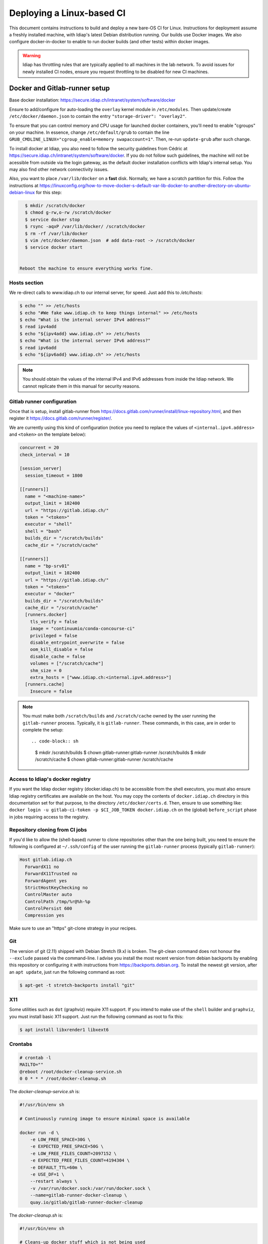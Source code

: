 .. vim: set fileencoding=utf-8 :

.. _bob.devtools.ci.linux:

============================
 Deploying a Linux-based CI
============================

This document contains instructions to build and deploy a new bare-OS CI for
Linux.  Instructions for deployment assume a freshly installed machine, with
Idiap's latest Debian distribution running.  Our builds use Docker images.  We
also configure docker-in-docker to enable to run docker builds (and other
tests) within docker images.


.. warning::

   Idiap has throttling rules that are typically applied to all machines in the
   lab network.  To avoid issues for newly installed CI nodes, ensure you
   request throttling to be disabled for new CI machines.


Docker and Gitlab-runner setup
------------------------------

Base docker installation:
https://secure.idiap.ch/intranet/system/software/docker

Ensure to add/configure for auto-loading the ``overlay`` kernel module in
``/etc/modules``.  Then update/create ``/etc/docker/daemon.json`` to contain
the entry ``"storage-driver": "overlay2"``.

To ensure that you can control memory and CPU usage for launched docker
containers, you'll need to enable "cgroups" on your machine.  In essence,
change ``/etc/default/grub`` to contain the line
``GRUB_CMDLINE_LINUX="cgroup_enable=memory swapaccount=1"``. Then, re-run
``update-grub`` after such change.

To install docker at Idiap, you also need to follow the security guidelines
from Cédric at https://secure.idiap.ch/intranet/system/software/docker.  If you
do not follow such guidelines, the machine will not be acessible from outside
via the login gateway, as the default docker installation conflicts with
Idiap's internal setup.  You may also find other network connectivity issues.

Also, you want to place ``/var/lib/docker`` on a **fast** disk.  Normally, we
have a scratch partition for this.  Follow the instructions at
https://linuxconfig.org/how-to-move-docker-s-default-var-lib-docker-to-another-directory-on-ubuntu-debian-linux
for this step:

.. code-block:: sh

   $ mkdir /scratch/docker
   $ chmod g-rw,o-rw /scratch/docker
   $ service docker stop
   $ rsync -aqxP /var/lib/docker/ /scratch/docker
   $ rm -rf /var/lib/docker
   $ vim /etc/docker/daemon.json  # add data-root -> /scratch/docker
   $ service docker start


 Reboot the machine to ensure everything works fine.


Hosts section
=============

We re-direct calls to www.idiap.ch to our internal server, for speed.  Just add
this to `/etc/hosts`:

.. code-block:: sh

   $ echo "" >> /etc/hosts
   $ echo "#We fake www.idiap.ch to keep things internal" >> /etc/hosts
   $ echo "What is the internal server IPv4 address?"
   $ read ipv4add
   $ echo "${ipv4add} www.idiap.ch" >> /etc/hosts
   $ echo "What is the internal server IPv6 address?"
   $ read ipv6add
   $ echo "${ipv6add} www.idiap.ch" >> /etc/hosts


.. note::

   You should obtain the values of the internal IPv4 and IPv6 addresses from
   inside the Idiap network.  We cannot replicate them in this manual for
   security reasons.


Gitlab runner configuration
===========================

Once that is setup, install gitlab-runner from https://docs.gitlab.com/runner/install/linux-repository.html, and then register it https://docs.gitlab.com/runner/register/.

We are currently using this kind of configuration (notice you need to replace
the values of ``<internal.ipv4.address>`` and ``<token>`` on the template below):

.. code-block:: ini

   concurrent = 20
   check_interval = 10

   [session_server]
     session_timeout = 1800

   [[runners]]
     name = "<machine-name>"
     output_limit = 102400
     url = "https://gitlab.idiap.ch/"
     token = "<token>"
     executor = "shell"
     shell = "bash"
     builds_dir = "/scratch/builds"
     cache_dir = "/scratch/cache"

   [[runners]]
     name = "bp-srv01"
     output_limit = 102400
     url = "https://gitlab.idiap.ch/"
     token = "<token>"
     executor = "docker"
     builds_dir = "/scratch/builds"
     cache_dir = "/scratch/cache"
     [runners.docker]
       tls_verify = false
       image = "continuumio/conda-concourse-ci"
       privileged = false
       disable_entrypoint_overwrite = false
       oom_kill_disable = false
       disable_cache = false
       volumes = ["/scratch/cache"]
       shm_size = 0
       extra_hosts = ["www.idiap.ch:<internal.ipv4.address>"]
     [runners.cache]
       Insecure = false


.. note::

   You must make both ``/scratch/builds`` and ``/scratch/cache`` owned by the
   user running the ``gitlab-runner`` process.  Typically, it is
   ``gitlab-runner``.  These commands, in this case, are in order to complete
   the setup::

   .. code-block:: sh

      $ mkdir /scratch/builds
      $ chown gitlab-runner:gitlab-runner /scratch/builds
      $ mkdir /scratch/cache
      $ chown gitlab-runner:gitlab-runner /scratch/cache


Access to Idiap's docker registry
=================================

If you want the Idiap docker registry (docker.idiap.ch) to be accessible from
the shell executors, you must also ensure Idiap registry certificates are
available on the host.  You may copy the contents of ``docker.idiap.ch``
directory in this documentation set for that purpose, to the directory
``/etc/docker/certs.d``.  Then, ensure to use something like: ``docker login -u
gitlab-ci-token -p $CI_JOB_TOKEN docker.idiap.ch`` on the (global)
``before_script`` phase in jobs requiring access to the registry.


Repository cloning from CI jobs
===============================

If you'd like to allow the (shell-based) runner to clone repositories other
than the one being built, you need to ensure the following is configured at
``~/.ssh/config`` of the user running the ``gitlab-runner`` process
(typically ``gitlab-runner``):

.. code-block:: text

   Host gitlab.idiap.ch
     ForwardX11 no
     ForwardX11Trusted no
     ForwardAgent yes
     StrictHostKeyChecking no
     ControlMaster auto
     ControlPath /tmp/%r@%h-%p
     ControlPersist 600
     Compression yes

Make sure to use an "https" git-clone strategy in your recipes.


Git
===

The version of git (2.11) shipped with Debian Stretch (9.x) is broken.  The
git-clean command does not honour the ``--exclude`` passed via the
command-line.  I advise you install the most recent version from debian
backports by enabling this repository or configuring it with instructions from
https://backports.debian.org.  To install the newest git version, after an
``apt update``, just run the following command as root:

.. code-block:: sh

   $ apt-get -t stretch-backports install "git"


X11
===

Some utilities such as ``dot`` (graphviz) require X11 support.  If you intend
to make use of the ``shell`` builder and ``graphviz``, you must install basic
X11 support.  Just run the following command as root to fix this:

.. code-block:: sh

   $ apt install libxrender1 libxext6


Crontabs
========

.. code-block:: sh

   # crontab -l
   MAILTO=""
   @reboot /root/docker-cleanup-service.sh
   0 0 * * * /root/docker-cleanup.sh


The `docker-cleanup-service.sh` is:

.. code-block:: sh

   #!/usr/bin/env sh

   # Continuously running image to ensure minimal space is available

   docker run -d \
       -e LOW_FREE_SPACE=30G \
       -e EXPECTED_FREE_SPACE=50G \
       -e LOW_FREE_FILES_COUNT=2097152 \
       -e EXPECTED_FREE_FILES_COUNT=4194304 \
       -e DEFAULT_TTL=60m \
       -e USE_DF=1 \
       --restart always \
       -v /var/run/docker.sock:/var/run/docker.sock \
       --name=gitlab-runner-docker-cleanup \
       quay.io/gitlab/gitlab-runner-docker-cleanup

The `docker-cleanup.sh` is:

.. code-block:: sh

   #!/usr/bin/env sh

   # Cleans-up docker stuff which is not being used

   # Exited machines which are still dangling
   #Caches are containers that we do not want to delete here
   #echo "Cleaning exited machines..."
   #docker rm -v $(docker ps -a -q -f status=exited)

   # Unused image leafs
   echo "Removing unused image leafs..."
   docker rmi $(docker images --filter "dangling=true" -q --no-trunc)


Conda and shared builds
=======================

To avoid problems with conda and using shared builders, consider creating the
directory ``~gitlab-runner/.conda`` and touching the file
``environments.txt`` in that directory, setting a mode of ``444`` (i.e., make
it read-only).


Extra packages
==============

List of extra packages to ensure are installed on the shell environment:

* rsync


Locale
======

Ensure to set the default locale as ``C.UTF-8`` by re-running
``dpkg-reconfigure locales``.  The click (python) package `requires it
<https://click.palletsprojects.com/en/7.x/python3/>`_.
